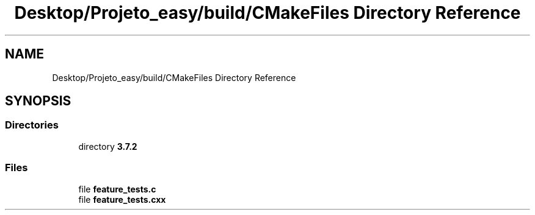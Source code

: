 .TH "Desktop/Projeto_easy/build/CMakeFiles Directory Reference" 3 "Sat Jun 3 2017" "Controle" \" -*- nroff -*-
.ad l
.nh
.SH NAME
Desktop/Projeto_easy/build/CMakeFiles Directory Reference
.SH SYNOPSIS
.br
.PP
.SS "Directories"

.in +1c
.ti -1c
.RI "directory \fB3\&.7\&.2\fP"
.br
.in -1c
.SS "Files"

.in +1c
.ti -1c
.RI "file \fBfeature_tests\&.c\fP"
.br
.ti -1c
.RI "file \fBfeature_tests\&.cxx\fP"
.br
.in -1c
